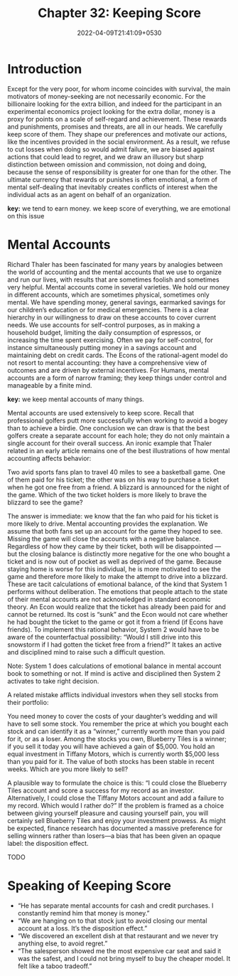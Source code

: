 #+TITLE: Chapter 32: Keeping Score
#+DATE: 2022-04-09T21:41:09+0530
#+DRAFT: true
#+LASTMOD: 2022-04-09T22:06:25+0530

* Introduction


Except for the very poor, for whom income coincides with survival, the main
motivators of money-seeking are not necessarily economic. For the
billionaire looking for the extra billion, and indeed for the participant in an
experimental economics project looking for the extra dollar, money is a
proxy for points on a scale of self-regard and achievement. These rewards
and punishments, promises and threats, are all in our heads. We carefully
keep score of them. They shape our preferences and motivate our
actions, like the incentives provided in the social environment. As a result,
we refuse to cut losses when doing so would admit failure, we are biased
against actions that could lead to regret, and we draw an illusory but sharp
distinction between omission and commission, not doing and doing,
because the sense of responsibility is greater for one than for the other.
The ultimate currency that rewards or punishes is often emotional, a form
of mental self-dealing that inevitably creates conflicts of interest when the
individual acts as an agent on behalf of an organization.

*key:* we tend to earn money. we keep score of everything, we are emotional on this issue

* Mental Accounts

Richard Thaler has been fascinated for many years by analogies between the world of accounting and the mental accounts that we use to organize and run our lives, with results that are sometimes foolish and sometimes very helpful. Mental accounts come in several varieties. We hold our money in different accounts, which are sometimes physical, sometimes only mental. We have spending money, general savings, earmarked savings for our children’s education or for medical emergencies. There is a clear hierarchy in our willingness to draw on these accounts to cover current needs. We use accounts for self-control purposes, as in making a household budget, limiting the daily consumption of espressos, or increasing the time spent exercising. Often we pay for self-control, for instance simultaneously putting money in a savings account and maintaining debt on credit cards. The Econs of the rational-agent model do not resort to mental accounting: they have a comprehensive view of outcomes and are driven by external incentives. For Humans, mental accounts are a form of narrow framing; they keep things under control and manageable by a finite mind.

*key:* we keep mental accounts of many things.

Mental accounts are used extensively to keep score. Recall that professional golfers putt more successfully when working to avoid a bogey than to achieve a birdie. One conclusion we can draw is that the best golfers create a separate account for each hole; they do not only maintain a single account for their overall success. An ironic example that Thaler related in an early article remains one of the best illustrations of how mental accounting affects behavior:

#+BEGIN_VERSE
Two avid sports fans plan to travel 40 miles to see a basketball game. One of them paid for his ticket; the other was on his way to purchase a ticket when he got one free from a friend. A blizzard is announced for the night of the game. Which of the two ticket holders is more likely to  brave the blizzard to see the game?
#+END_VERSE

The answer is immediate: we know that the fan who paid for his ticket is more likely to drive. Mental accounting provides the explanation. We assume that both fans set up an account for the game they hoped to see. Missing the game will close the accounts with a negative balance. Regardless of how they came by their ticket, both will be disappointed — but the closing balance is distinctly more negative for the one who bought a ticket and is now out of pocket as well as deprived of the game. Because staying home is worse for this individual, he is more motivated to see the game and therefore more likely to make the attempt to drive into a blizzard. These are tacit calculations of emotional balance, of the kind that System 1 performs without deliberation. The emotions that people attach to the state of their mental accounts are not acknowledged in standard economic theory. An Econ would realize that the ticket has already been paid for and cannot be returned. Its cost is “sunk” and the Econ would not care whether he had bought the ticket to the game or got it from a friend (if Econs have friends). To implement this rational behavior, System 2 would have to be aware of the counterfactual possibility: “Would I still drive into this snowstorm if I had gotten the ticket free from a friend?” It takes an active and disciplined mind to raise such a difficult question.

Note: System 1 does calculations of emotional balance in mental account book to something or not. If mind is active and disciplined then System 2 activates to take right decision.

A related mistake afflicts individual investors when they sell stocks from their portfolio:

#+BEGIN_VERSE
You need money to cover the costs of your daughter’s wedding and will have to sell some stock. You remember the price at which you bought each stock and can identify it as a “winner,” currently worth more than you paid for it, or as a loser. Among the stocks you own, Blueberry Tiles is a winner; if you sell it today you will have achieved a gain of $5,000. You hold an equal investment in Tiffany Motors, which is currently worth $5,000 less than you paid for it. The value of both stocks has been stable in recent weeks. Which are you more likely to sell? 
#+END_VERSE

A plausible way to formulate the choice is this: “I could close the Blueberry Tiles account and score a success for my record as an investor. Alternatively, I could close the Tiffany Motors account and add a failure to my record. Which would I rather do?” If the problem is framed as a choice between giving yourself pleasure and causing yourself pain, you will certainly sell Blueberry Tiles and enjoy your investment prowess. As might be expected, finance research has documented a massive preference for selling winners rather than losers—a bias that has been given an opaque label: the disposition effect.

TODO

* Speaking of Keeping Score

- “He has separate mental accounts for cash and credit purchases. I constantly remind him that money is money.”
- “We are hanging on to that stock just to avoid closing our mental account at a loss. It’s the disposition effect.”
- “We discovered an excellent dish at that restaurant and we never try anything else, to avoid regret.”
- “The salesperson showed me the most expensive car seat and said it was the safest, and I could not bring myself to buy the cheaper model. It felt like a taboo tradeoff.”
